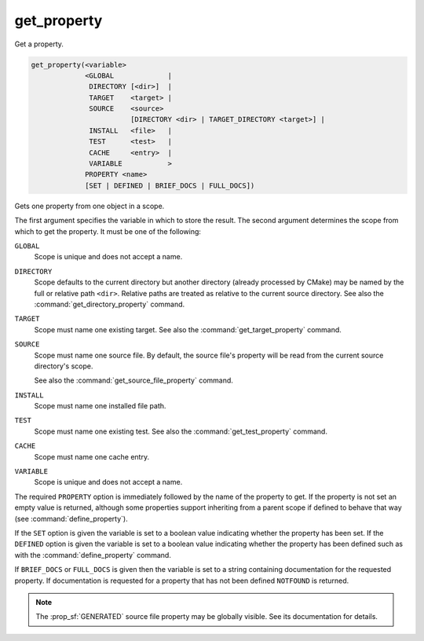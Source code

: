get_property
------------

Get a property.

.. code-block:: cmake

  get_property(<variable>
               <GLOBAL             |
                DIRECTORY [<dir>]  |
                TARGET    <target> |
                SOURCE    <source>
                          [DIRECTORY <dir> | TARGET_DIRECTORY <target>] |
                INSTALL   <file>   |
                TEST      <test>   |
                CACHE     <entry>  |
                VARIABLE           >
               PROPERTY <name>
               [SET | DEFINED | BRIEF_DOCS | FULL_DOCS])

Gets one property from one object in a scope.

The first argument specifies the variable in which to store the result.
The second argument determines the scope from which to get the property.
It must be one of the following:

``GLOBAL``
  Scope is unique and does not accept a name.

``DIRECTORY``
  Scope defaults to the current directory but another
  directory (already processed by CMake) may be named by the
  full or relative path ``<dir>``.
  Relative paths are treated as relative to the current source directory.
  See also the :command:`get_directory_property` command.

  .. versionadded:: 3.19
    ``<dir>`` may reference a binary directory.

``TARGET``
  Scope must name one existing target.
  See also the :command:`get_target_property` command.

``SOURCE``
  Scope must name one source file.  By default, the source file's property
  will be read from the current source directory's scope.

  .. versionadded:: 3.18
    Directory scope can be overridden with one of the following sub-options:

    ``DIRECTORY <dir>``
      The source file property will be read from the ``<dir>`` directory's
      scope.  CMake must already know about
      the directory, either by having added it through a call
      to :command:`add_subdirectory` or ``<dir>`` being the top level directory.
      Relative paths are treated as relative to the current source directory.

      .. versionadded:: 3.19
        ``<dir>`` may reference a binary directory.

    ``TARGET_DIRECTORY <target>``
      The source file property will be read from the directory scope in which
      ``<target>`` was created (``<target>`` must therefore already exist).

  See also the :command:`get_source_file_property` command.

``INSTALL``
  .. versionadded:: 3.1

  Scope must name one installed file path.

``TEST``
  Scope must name one existing test.
  See also the :command:`get_test_property` command.

``CACHE``
  Scope must name one cache entry.

``VARIABLE``
  Scope is unique and does not accept a name.

The required ``PROPERTY`` option is immediately followed by the name of
the property to get.  If the property is not set an empty value is
returned, although some properties support inheriting from a parent scope
if defined to behave that way (see :command:`define_property`).

If the ``SET`` option is given the variable is set to a boolean
value indicating whether the property has been set.  If the ``DEFINED``
option is given the variable is set to a boolean value indicating
whether the property has been defined such as with the
:command:`define_property` command.

If ``BRIEF_DOCS`` or ``FULL_DOCS`` is given then the variable is set to a
string containing documentation for the requested property.  If
documentation is requested for a property that has not been defined
``NOTFOUND`` is returned.

.. note::

  The :prop_sf:`GENERATED` source file property may be globally visible.
  See its documentation for details.
